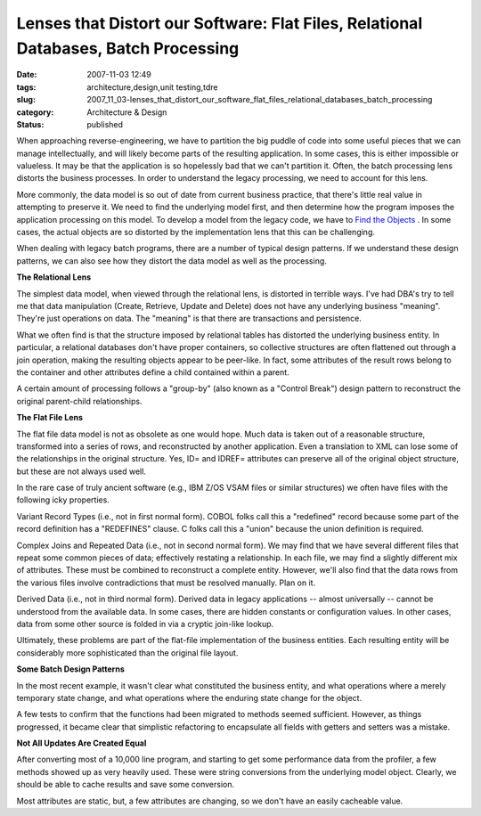 Lenses that Distort our Software: Flat Files, Relational Databases, Batch Processing
====================================================================================

:date: 2007-11-03 12:49
:tags: architecture,design,unit testing,tdre
:slug: 2007_11_03-lenses_that_distort_our_software_flat_files_relational_databases_batch_processing
:category: Architecture & Design
:status: published







When approaching reverse-engineering, we have to partition the big puddle of code into some useful pieces that we can manage intellectually, and will likely become parts of the resulting application.  In some cases, this is either impossible or valueless.  It may be that the application is so hopelessly bad that we can't partition it.  Often, the batch processing lens distorts the business processes.  In order to  understand the legacy processing, we need to account for this lens.



More commonly, the data model is so out of date from current business practice, that there's little real value in attempting to preserve it.  We need to find the underlying model first, and then determine how the program imposes the application processing on this model.  To develop a model from the legacy code, we have to `Find the Objects <{filename}/blog/2007/09/2007_09_21-deconstructing_programs_from_c_or_finding_the_objectstm.rst>`_ .  In some cases, the actual objects are so distorted by the implementation lens that this can be challenging.



When dealing with legacy batch programs, there are a number of typical design patterns.  If we understand these design patterns, we can also see how they distort the data model as well as the processing.



:strong:`The Relational Lens` 



The simplest data model, when viewed through the relational lens, is distorted in terrible ways.  I've had DBA's try to tell me that data manipulation (Create, Retrieve, Update and Delete) does not have any underlying business "meaning".  They're just operations on data.  The "meaning" is that there are transactions and persistence.



What we often find is that the structure imposed by relational tables has distorted the underlying business entity.  In particular, a relational databases don't have proper containers, so collective structures are often flattened out through a join operation, making the resulting objects appear to be peer-like.  In fact, some attributes of the result rows belong to the container and other attributes define a child contained within a parent.



A certain amount of processing follows a "group-by" (also known as a "Control Break") design pattern to reconstruct the original parent-child relationships.



:strong:`The Flat File Lens` 



The flat file data model is not as obsolete as one would hope.  Much data is taken out of a reasonable structure, transformed into a series of rows, and reconstructed by another application.  Even a translation to XML can lose some of the relationships in the original structure.  Yes, ID= and IDREF= attributes can preserve all of the original object structure, but these are not always used well.



In the rare case of truly ancient software (e.g., IBM Z/OS VSAM files or similar structures) we often have files with the following icky properties.



Variant Record Types (i.e., not in first normal form).  COBOL folks call this a "redefined" record because some part of the record definition has a "REDEFINES" clause.  C folks call this a "union" because the union definition is required.  



Complex Joins and Repeated Data (i.e., not in second normal form).  We may find that we have several different files that repeat some common pieces of data; effectively restating a relationship.  In each file, we may find a slightly different mix of attributes.  These must be combined to reconstruct a complete entity.  However, we'll also find that the data rows from the various files involve contradictions that must be resolved manually.  Plan on it.



Derived Data (i.e., not in third normal form).  Derived data in legacy applications -- almost universally -- cannot be understood from the available data.  In some cases, there are hidden constants or configuration values.  In other cases, data from some other source is folded in via a cryptic join-like lookup.



Ultimately, these problems are part of the flat-file implementation of the business entities.  Each resulting entity will be considerably more sophisticated than the original file layout.



:strong:`Some Batch Design Patterns` 



In the most recent example, it wasn't clear what constituted the business entity, and what operations where a merely temporary state change, and what operations where the enduring state change for the object.



A few tests to confirm that the functions had been migrated to methods seemed sufficient.  However, as things progressed, it became clear that simplistic refactoring to encapsulate all fields with getters and setters was a mistake.



:strong:`Not All Updates Are Created Equal` 



After converting most of a 10,000 line program, and starting to get some performance data from the profiler, a few methods showed up as very heavily used.  These were string conversions from the underlying model object.  Clearly, we should be able to cache results and save some conversion.



Most attributes are static, but, a few attributes are changing, so we don't have an easily cacheable value.  





